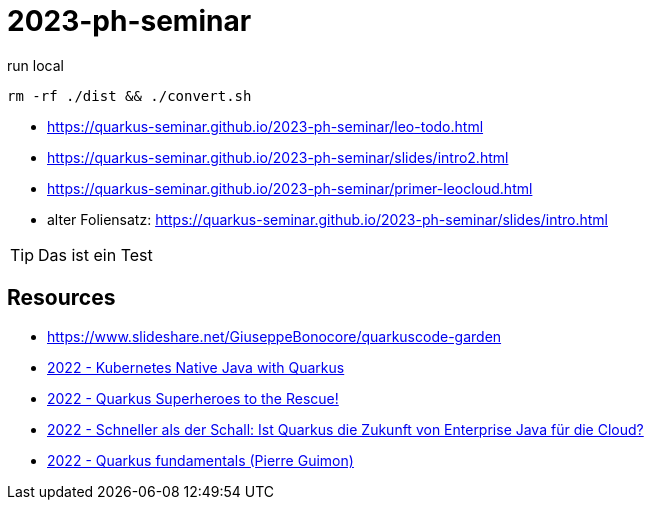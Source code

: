 = 2023-ph-seminar
:icons: font
ifdef::env-github[]
:tip-caption: :bulb:
endif::[]

.run local
[source,shell]
----
rm -rf ./dist && ./convert.sh
----

* https://quarkus-seminar.github.io/2023-ph-seminar/leo-todo.html

* https://quarkus-seminar.github.io/2023-ph-seminar/slides/intro2.html

* https://quarkus-seminar.github.io/2023-ph-seminar/primer-leocloud.html

* alter Foliensatz: https://quarkus-seminar.github.io/2023-ph-seminar/slides/intro.html

TIP: Das ist ein Test


== Resources

* https://www.slideshare.net/GiuseppeBonocore/quarkuscode-garden

* https://www.infoq.com/articles/native-java-quarkus/[2022 - Kubernetes Native Java with Quarkus]

* https://quarkus.io/blog/quarkus-superheroes-to-the-rescue/[2022 - Quarkus Superheroes to the Rescue!]

* https://jax.de/blog/schneller-als-der-schall/[2022 - Schneller als der Schall: Ist Quarkus die Zukunft von Enterprise Java für die Cloud?]

* https://dev.to/pierregmn/quarkus-fundamentals-n77[2022 - Quarkus fundamentals (Pierre Guimon)]